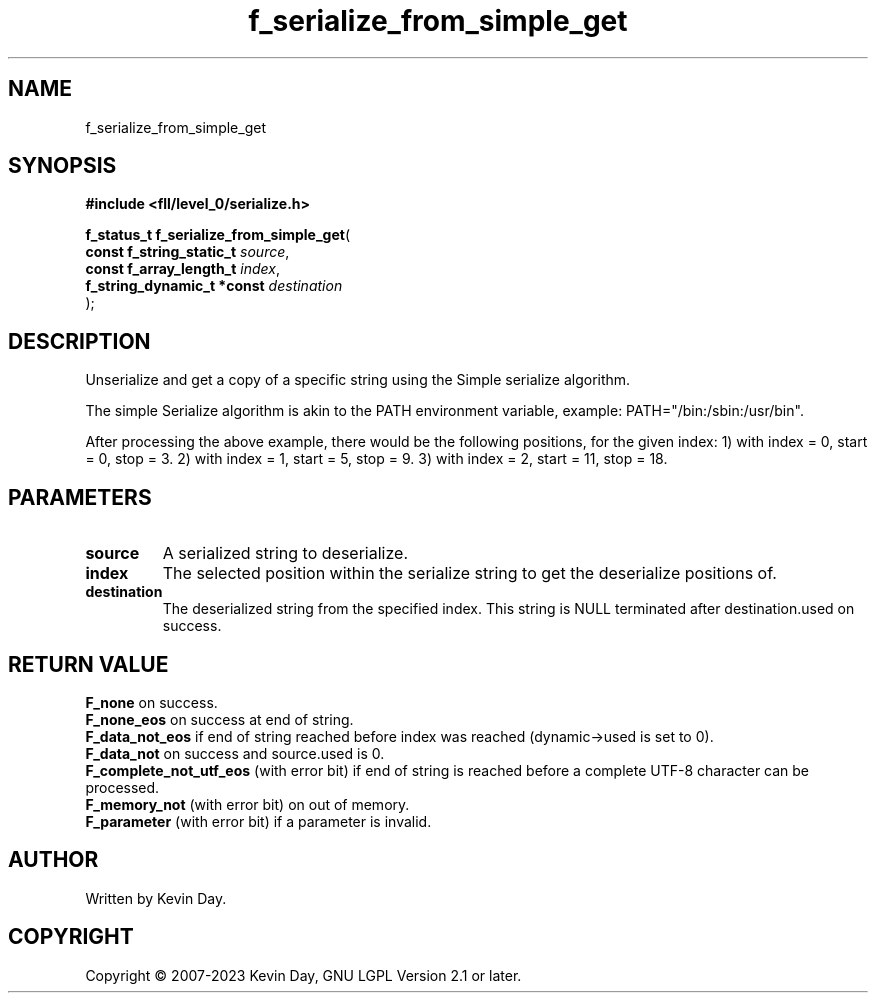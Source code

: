 .TH f_serialize_from_simple_get "3" "July 2023" "FLL - Featureless Linux Library 0.6.8" "Library Functions"
.SH "NAME"
f_serialize_from_simple_get
.SH SYNOPSIS
.nf
.B #include <fll/level_0/serialize.h>
.sp
\fBf_status_t f_serialize_from_simple_get\fP(
    \fBconst f_string_static_t   \fP\fIsource\fP,
    \fBconst f_array_length_t    \fP\fIindex\fP,
    \fBf_string_dynamic_t *const \fP\fIdestination\fP
);
.fi
.SH DESCRIPTION
.PP
Unserialize and get a copy of a specific string using the Simple serialize algorithm.
.PP
The simple Serialize algorithm is akin to the PATH environment variable, example: PATH="/bin:/sbin:/usr/bin".
.PP
After processing the above example, there would be the following positions, for the given index: 1) with index = 0, start = 0, stop = 3. 2) with index = 1, start = 5, stop = 9. 3) with index = 2, start = 11, stop = 18.
.SH PARAMETERS
.TP
.B source
A serialized string to deserialize.

.TP
.B index
The selected position within the serialize string to get the deserialize positions of.

.TP
.B destination
The deserialized string from the specified index. This string is NULL terminated after destination.used on success.

.SH RETURN VALUE
.PP
\fBF_none\fP on success.
.br
\fBF_none_eos\fP on success at end of string.
.br
\fBF_data_not_eos\fP if end of string reached before index was reached (dynamic->used is set to 0).
.br
\fBF_data_not\fP on success and source.used is 0.
.br
\fBF_complete_not_utf_eos\fP (with error bit) if end of string is reached before a complete UTF-8 character can be processed.
.br
\fBF_memory_not\fP (with error bit) on out of memory.
.br
\fBF_parameter\fP (with error bit) if a parameter is invalid.
.SH AUTHOR
Written by Kevin Day.
.SH COPYRIGHT
.PP
Copyright \(co 2007-2023 Kevin Day, GNU LGPL Version 2.1 or later.
